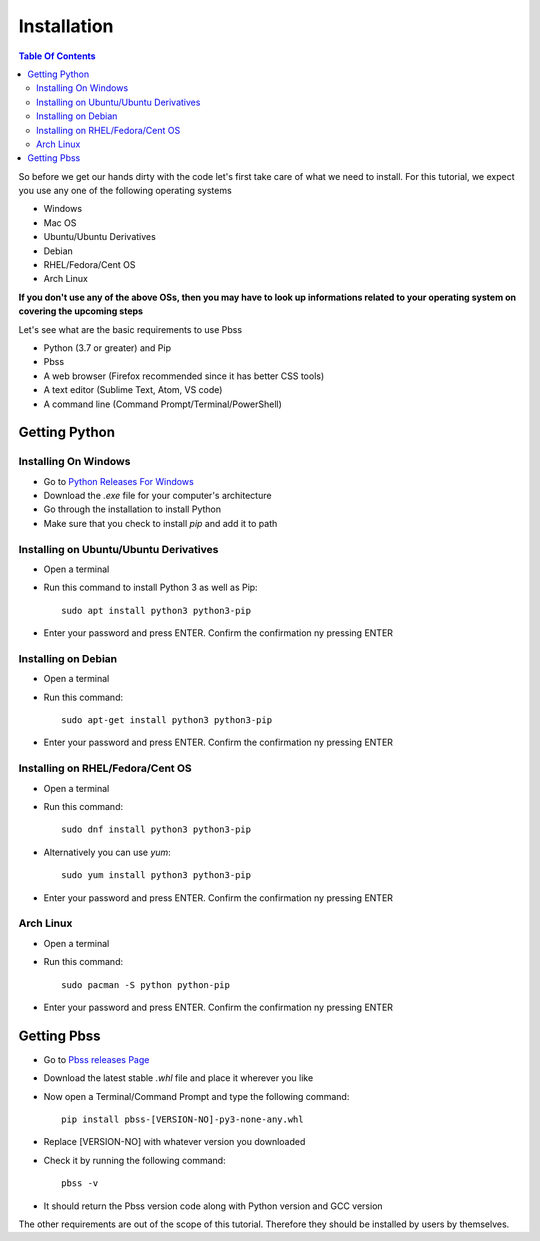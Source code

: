 Installation
=============

.. contents:: Table Of Contents
    :backlinks: none

So before we get our hands dirty with the code let's first take care of what we need to install. For this tutorial, we expect you use any one of the following operating systems

* Windows
* Mac OS
* Ubuntu/Ubuntu Derivatives
* Debian
* RHEL/Fedora/Cent OS
* Arch Linux

**If you don't use any of the above OSs, then you may have to look up informations related to your operating system on covering the upcoming steps**

Let's see what are the basic requirements to use Pbss

* Python (3.7 or greater) and Pip
* Pbss
* A web browser (Firefox recommended since it has better CSS tools)
* A text editor (Sublime Text, Atom, VS code)
* A command line (Command Prompt/Terminal/PowerShell)

Getting Python
--------------
Installing On Windows
______________________
* Go to `Python Releases For Windows <https://www.python.org/downloads/windows>`_
* Download the *.exe* file for your computer's architecture
* Go through the installation to install Python
* Make sure that you check to install *pip* and add it to path

Installing on Ubuntu/Ubuntu Derivatives
_______________________________________
* Open a terminal
* Run this command to install Python 3 as well as Pip::

    sudo apt install python3 python3-pip

* Enter your password and press ENTER. Confirm the confirmation ny pressing ENTER

Installing on Debian
____________________
* Open a terminal
* Run this command::

    sudo apt-get install python3 python3-pip

* Enter your password and press ENTER. Confirm the confirmation ny pressing ENTER

Installing on RHEL/Fedora/Cent OS
_________________________________
* Open a terminal
* Run this command::

    sudo dnf install python3 python3-pip

* Alternatively you can use *yum*::

    sudo yum install python3 python3-pip

* Enter your password and press ENTER. Confirm the confirmation ny pressing ENTER

Arch Linux
__________
* Open a terminal
* Run this command::

    sudo pacman -S python python-pip

* Enter your password and press ENTER. Confirm the confirmation ny pressing ENTER

Getting Pbss
--------------
* Go to `Pbss releases Page <https://github.com/arijit79/Pbss/releases>`_
* Download the latest stable *.whl* file and place it wherever you like
* Now open a Terminal/Command Prompt and type the following command::
    
    pip install pbss-[VERSION-NO]-py3-none-any.whl

* Replace [VERSION-NO] with whatever version you downloaded
* Check it by running the following command::
    
    pbss -v

* It should return the Pbss version code along with Python version and GCC version

The other requirements are out of the scope of this tutorial. Therefore they should be installed by users by themselves.